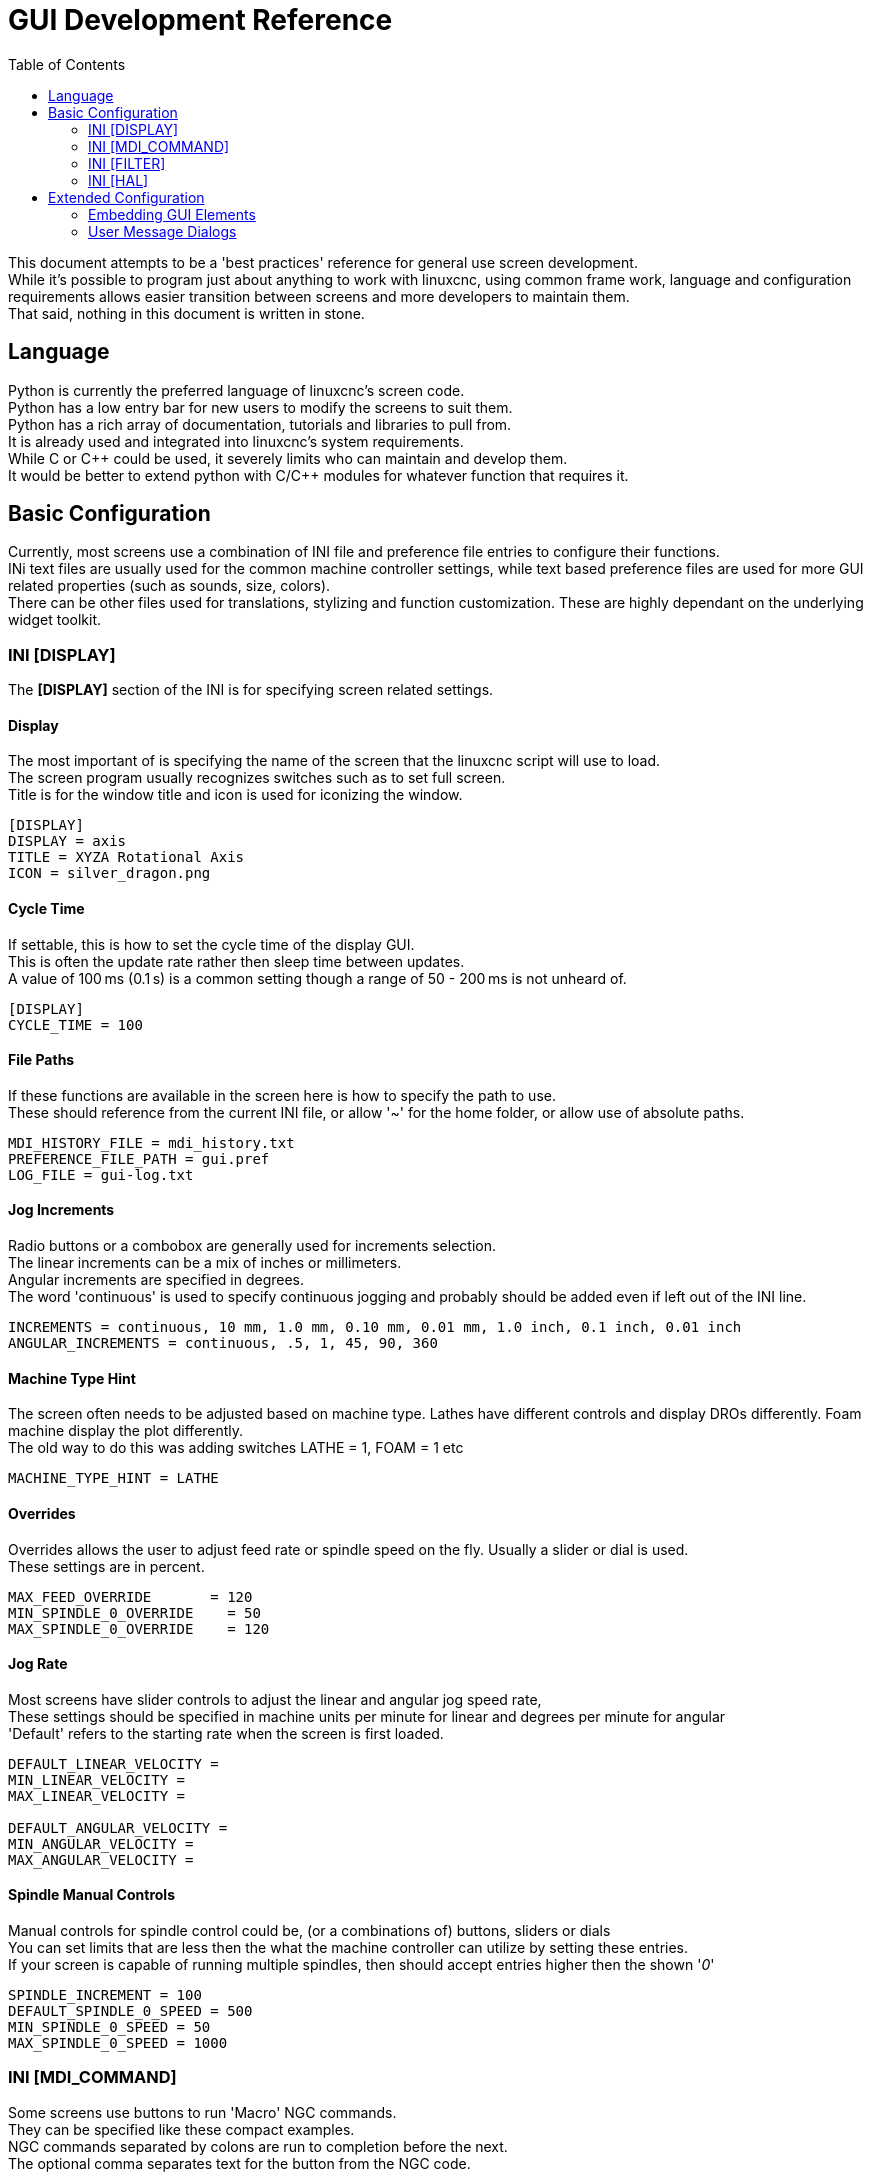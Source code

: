:lang: en
:toc:

[[cha:qtvcp]]
= GUI Development Reference

// Custom lang highlight
// must come after the doc title, to work around a bug in asciidoc 8.6.6
:ini: {basebackend@docbook:'':ini}
:hal: {basebackend@docbook:'':hal}
:ngc: {basebackend@docbook:'':ngc}
:css: {basebackend@docbook:'':css}

This document attempts to be a 'best practices' reference for general use screen development. +
While it's possible to program just about anything to work with linuxcnc, using common frame work,
 language and configuration requirements allows easier transition between screens and more developers 
to maintain them. +
That said, nothing in this document is written in stone.

== Language
Python is currently the preferred language of linuxcnc's screen code. +
Python has a low entry bar for new users to modify the screens to suit them. +
Python has a rich array of documentation, tutorials and libraries to pull from. + 
It is already used and integrated into linuxcnc's system requirements. +
While C or C\++ could be used, it severely limits who can maintain and develop them. +
It would be better to extend python with C/C++ modules for whatever function that requires it.

== Basic Configuration
Currently, most screens use a combination of INI file and preference file entries to configure their functions. +
INi text files are usually used for the common machine controller settings, while text based preference files 
are used for more GUI related properties (such as sounds, size, colors). +
There can be other files used for translations, stylizing and function customization. These are highly dependant 
on the underlying widget toolkit.

=== INI [DISPLAY]
The *[DISPLAY]* section of the INI is for specifying screen related settings. +

==== Display
The most important of is specifying the name of the screen that the linuxcnc script will use to load. +
The screen program usually recognizes switches such as to set full screen. +
Title is for the window title and icon is used for iconizing the window.

[source,{ini}]
----
[DISPLAY]
DISPLAY = axis
TITLE = XYZA Rotational Axis
ICON = silver_dragon.png
----

==== Cycle Time
If settable, this is how to set the cycle time of the display GUI. +
This is often the update rate rather then sleep time between updates. +
A value of 100 ms (0.1 s) is a common setting though a range of 50 - 200 ms is not unheard of.

[source,{ini}]
----
[DISPLAY]
CYCLE_TIME = 100
----

==== File Paths
If these functions are available in the screen here is how to specify the path to use. +
These should reference from the current INI file, or allow '~' for the home folder, or allow use of absolute paths.

[source,{ini}]
----
MDI_HISTORY_FILE = mdi_history.txt
PREFERENCE_FILE_PATH = gui.pref
LOG_FILE = gui-log.txt
----

==== Jog Increments
Radio buttons or a combobox are generally used for increments selection. +
The linear increments can be a mix of inches or millimeters. +
Angular increments are specified in degrees. +
The word 'continuous' is used to specify continuous jogging and probably should be added even if left out of the INI line.

[source,{ini}]
----
INCREMENTS = continuous, 10 mm, 1.0 mm, 0.10 mm, 0.01 mm, 1.0 inch, 0.1 inch, 0.01 inch
ANGULAR_INCREMENTS = continuous, .5, 1, 45, 90, 360
----

==== Machine Type Hint
The screen often needs to be adjusted based on machine type. Lathes have different controls and display DROs 
differently. Foam machine display the plot differently. +
The old way to do this was adding switches LATHE = 1, FOAM = 1 etc

[source,{ini}]
----
MACHINE_TYPE_HINT = LATHE
----

==== Overrides
Overrides allows the user to adjust feed rate or spindle speed on the fly. Usually a slider or dial is used. +
These settings are in percent.

[source,{ini}]
----
MAX_FEED_OVERRIDE       = 120
MIN_SPINDLE_0_OVERRIDE    = 50
MAX_SPINDLE_0_OVERRIDE    = 120
----

==== Jog Rate
Most screens have slider controls to adjust the linear and angular jog speed rate, +
These settings should be specified in machine units per minute for linear and degrees per minute for angular +
'Default' refers to the starting rate when the screen is first loaded.

[source,{ini}]
----
DEFAULT_LINEAR_VELOCITY =
MIN_LINEAR_VELOCITY =
MAX_LINEAR_VELOCITY =

DEFAULT_ANGULAR_VELOCITY = 
MIN_ANGULAR_VELOCITY = 
MAX_ANGULAR_VELOCITY = 
----

==== Spindle Manual Controls
Manual controls for spindle control could be, (or a combinations of) buttons, sliders or dials +
You can set limits that are less then the what the machine controller can utilize by setting these entries. +
If your screen is capable of running multiple spindles, then should accept entries higher then the shown '_0_'

[source,{ini}]
----
SPINDLE_INCREMENT = 100
DEFAULT_SPINDLE_0_SPEED = 500
MIN_SPINDLE_0_SPEED = 50
MAX_SPINDLE_0_SPEED = 1000
----

=== INI [MDI_COMMAND]
Some screens use buttons to run 'Macro' NGC commands. +
They can be specified like these compact examples. +
NGC commands separated by colons are run to completion before the next. +
The optional comma separates text for the button from the NGC code.

[source,{ini}]
----
[MDI_COMMAND_LIST]
MDI_COMMAND_MACRO0 = G0 Z25;X0 Y0;Z0, Goto\nUser\nZero
MDI_COMMAND_MACRO1 = G53 G0 Z0;G53 G0 X0 Y0,Goto\nMachn\nZero
----

=== INI [FILTER]
This sction allows setting of what files are shown in the file chooser and 
what filter programs will preprocess it's output before sending it to linuxcnc. +
The extensions are follows this pattern: +
PROGRAM_EXTENSION = .extension,.extension2[space]Description of extensions +
The filter program definitions are such: +
filter extension = program to run

[source,{ini}]
----
[FILTER]
# Controls what programs are shown in the file manager
PROGRAM_EXTENSION = .ngc,.nc,.tap G-Code File (*.ngc,*.nc,*.tap)
PROGRAM_EXTENSION = .png,.gif,.jpg Greyscale Depth Image
PROGRAM_EXTENSION = .py Python Script

# specifies what special 'filter' programs runs based on program ending
png = image-to-gcode
gif = image-to-gcode
jpg = image-to-gcode
py = python3
----

=== INI [HAL]
Most screens will need some HAL pins. They need to be connected after the screen creates them.+

==== Postgui Halfile
These files should be run one after another in order, after all the GUI HAL pins have been made.

[source,{ini}]
----
[HAL]
POSTGUI_HALFILE = keypad_postgui.hal
POSTGUI_HALFILE = vfd_postgui.hal
----

==== Postgui Halcmd
These files should be run one after another in order, after all the POSTGUI files have been run.

[source,{ini}]
----
[HAL]
POSTGUI_HALCMD = show pin qt
POSTGUI_HALCMD = loadusr halmeter
----

== Extended Configuration

=== Embedding GUI Elements
Allowing users to build small panels independently, that can be embedded into the main screen 
is a common and very useful customization. Some screens allow embedding of 3rd party foreign programs, 
others only the native widget toolkit based panels. +
Usually these are embedded in tabs or side panel widgets. +
This is how to describe the optional title, loading command and location widget name: +

[source,{ini}]
----
EMBED_TAB_NAME=Vismach demo
EMBED_TAB_COMMAND=qtvcp vismach_mill_xyz
EMBED_TAB_LOCATION=tabWidget_utilities
----
=== User Message Dialogs
User dialogs are used for popping up import information (usually errors), that the user deems important. +
Some stay up till the problem is fixed, some require acknowledgement, others a yes/no choice. +
A HAL I/O pin would pop up the dialog, the dialog would reset the I/O pin and set any response output pins.

[source,{ini}]
----
[DISPLAY]
MESSAGE_BOLDTEXT = This is an information message
MESSAGE_TEXT = This is low priority
MESSAGE_DETAILS = press ok to clear
MESSAGE_TYPE = okdialog status
MESSAGE_PINNAME = bothtest
MESSAGE_ICON = INFO
----

This style gives multiple messages defined by a number. +
This example shows 3 possible messages based around a VFD error nuumber.

[source,{ini}]
----
[DISPLAY]
MULTIMESSAGE_ID = VFD

MULTIMESSAGE_VFD_NUMBER = 1
MULTIMESSAGE_VFD_TYPE = okdialog status
MULTIMESSAGE_VFD_TITLE = VFD Error: 1
MULTIMESSAGE_VFD_TEXT = This is the longer text FOR MESSAGE NUMBER 1
MULTIMESSAGE_VFD_DETAILS = DETAILS for VFD error 1
MULTIMESSAGE_VFD_ICON = WARNING

MULTIMESSAGE_VFD_NUMBER = 2
MULTIMESSAGE_VFD_TYPE = nonedialog status
MULTIMESSAGE_VFD_TITLE = VFD Error: 2
MULTIMESSAGE_VFD_TEXT = This is the longer text FOR MESSAGE NUMBER 2
MULTIMESSAGE_VFD_DETAILS = DETAILS for VFD error 2
MULTIMESSAGE_VFD_ICON = INFO

MULTIMESSAGE_VFD_NUMBER = 3
MULTIMESSAGE_VFD_TYPE = status
MULTIMESSAGE_VFD_TITLE = VFD Error: 3
MULTIMESSAGE_VFD_TEXT = This is the longer text FOR Error MESSAGE NUMBER 3.
MULTIMESSAGE_VFD_DETAILS = We should do something about this message.
MULTIMESSAGE_VFD_ICON = WARNING
----

